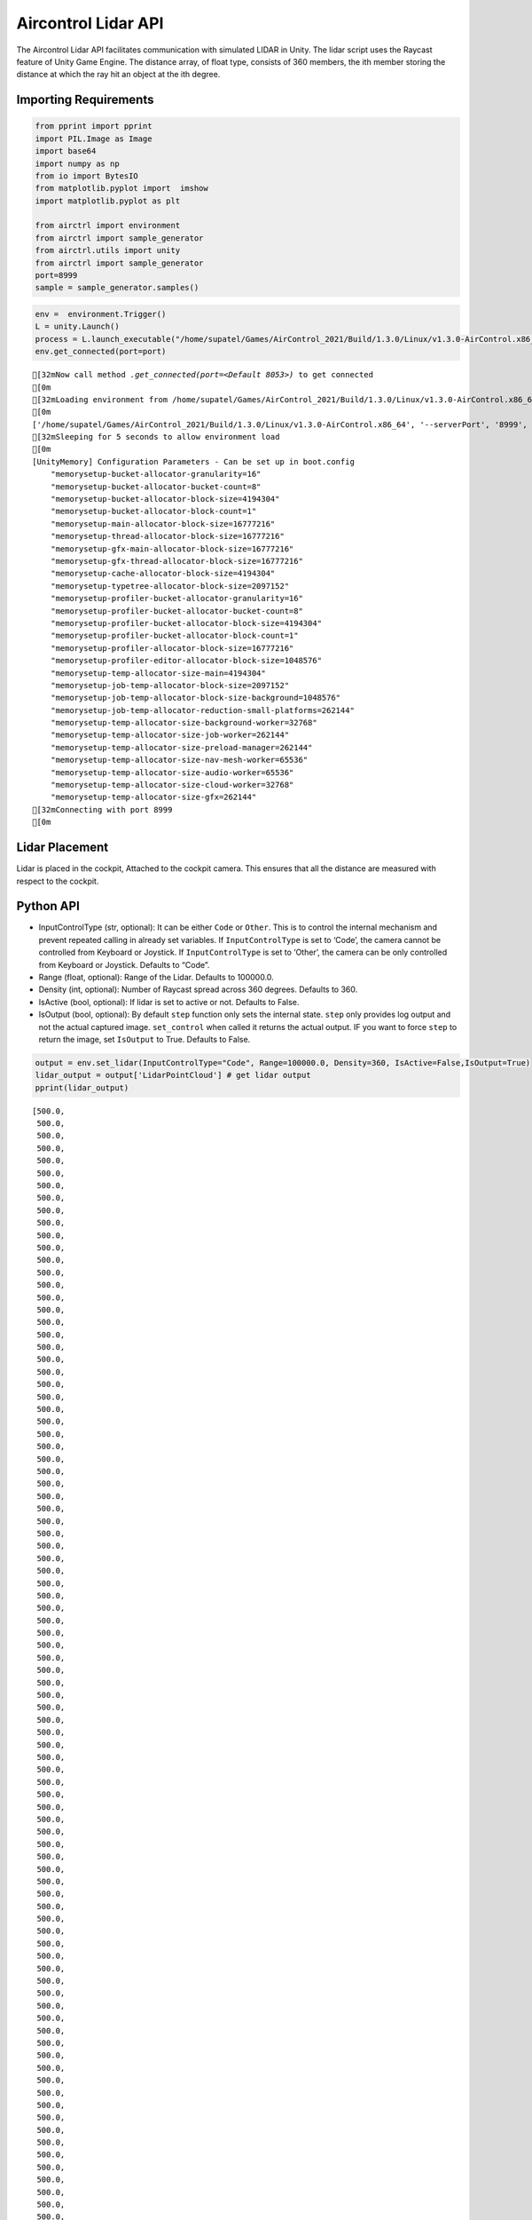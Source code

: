 Aircontrol Lidar API
====================

The Aircontrol Lidar API facilitates communication with simulated LIDAR
in Unity. The lidar script uses the Raycast feature of Unity Game
Engine. The distance array, of float type, consists of 360 members, the
ith member storing the distance at which the ray hit an object at the
ith degree.

Importing Requirements
----------------------

.. code:: ipython3

    from pprint import pprint
    import PIL.Image as Image
    import base64
    import numpy as np
    from io import BytesIO
    from matplotlib.pyplot import  imshow
    import matplotlib.pyplot as plt
    
    from airctrl import environment 
    from airctrl import sample_generator
    from airctrl.utils import unity
    from airctrl import sample_generator
    port=8999
    sample = sample_generator.samples()

.. code:: ipython3

    env =  environment.Trigger()
    L = unity.Launch()
    process = L.launch_executable("/home/supatel/Games/AirControl_2021/Build/1.3.0/Linux/v1.3.0-AirControl.x86_64", server_port=port)
    env.get_connected(port=port)


.. parsed-literal::

    [32mNow call method `.get_connected(port=<Default 8053>)` to get connected
    [0m
    [32mLoading environment from /home/supatel/Games/AirControl_2021/Build/1.3.0/Linux/v1.3.0-AirControl.x86_64 at port 8999 client ip 127.0.1.1 client port 8999
    [0m
    ['/home/supatel/Games/AirControl_2021/Build/1.3.0/Linux/v1.3.0-AirControl.x86_64', '--serverPort', '8999', '--clientIP', '127.0.1.1', '--clientPort', '8999']
    [32mSleeping for 5 seconds to allow environment load
    [0m
    [UnityMemory] Configuration Parameters - Can be set up in boot.config
        "memorysetup-bucket-allocator-granularity=16"
        "memorysetup-bucket-allocator-bucket-count=8"
        "memorysetup-bucket-allocator-block-size=4194304"
        "memorysetup-bucket-allocator-block-count=1"
        "memorysetup-main-allocator-block-size=16777216"
        "memorysetup-thread-allocator-block-size=16777216"
        "memorysetup-gfx-main-allocator-block-size=16777216"
        "memorysetup-gfx-thread-allocator-block-size=16777216"
        "memorysetup-cache-allocator-block-size=4194304"
        "memorysetup-typetree-allocator-block-size=2097152"
        "memorysetup-profiler-bucket-allocator-granularity=16"
        "memorysetup-profiler-bucket-allocator-bucket-count=8"
        "memorysetup-profiler-bucket-allocator-block-size=4194304"
        "memorysetup-profiler-bucket-allocator-block-count=1"
        "memorysetup-profiler-allocator-block-size=16777216"
        "memorysetup-profiler-editor-allocator-block-size=1048576"
        "memorysetup-temp-allocator-size-main=4194304"
        "memorysetup-job-temp-allocator-block-size=2097152"
        "memorysetup-job-temp-allocator-block-size-background=1048576"
        "memorysetup-job-temp-allocator-reduction-small-platforms=262144"
        "memorysetup-temp-allocator-size-background-worker=32768"
        "memorysetup-temp-allocator-size-job-worker=262144"
        "memorysetup-temp-allocator-size-preload-manager=262144"
        "memorysetup-temp-allocator-size-nav-mesh-worker=65536"
        "memorysetup-temp-allocator-size-audio-worker=65536"
        "memorysetup-temp-allocator-size-cloud-worker=32768"
        "memorysetup-temp-allocator-size-gfx=262144"
    [32mConnecting with port 8999
    [0m


Lidar Placement
---------------

Lidar is placed in the cockpit, Attached to the cockpit camera. This
ensures that all the distance are measured with respect to the cockpit.

Python API
----------

-  InputControlType (str, optional): It can be either ``Code`` or
   ``Other``. This is to control the internal mechanism and prevent
   repeated calling in already set variables.
   If ``InputControlType`` is set to ‘Code’, the camera cannot be
   controlled from Keyboard or Joystick. If ``InputControlType`` is set
   to ‘Other’, the camera can be only controlled from Keyboard or
   Joystick. Defaults to “Code”.
-  Range (float, optional): Range of the Lidar. Defaults to 100000.0.
-  Density (int, optional): Number of Raycast spread across 360 degrees.
   Defaults to 360.
-  IsActive (bool, optional): If lidar is set to active or not. Defaults
   to False.
-  IsOutput (bool, optional): By default ``step`` function only sets the
   internal state. ``step`` only provides log output and not the actual
   captured image. ``set_control`` when called it returns the actual
   output. IF you want to force ``step`` to return the image, set
   ``IsOutput`` to True. Defaults to False.

.. code:: ipython3

    output = env.set_lidar(InputControlType="Code", Range=100000.0, Density=360, IsActive=False,IsOutput=True)
    lidar_output = output['LidarPointCloud'] # get lidar output
    pprint(lidar_output)


.. parsed-literal::

    [500.0,
     500.0,
     500.0,
     500.0,
     500.0,
     500.0,
     500.0,
     500.0,
     500.0,
     500.0,
     500.0,
     500.0,
     500.0,
     500.0,
     500.0,
     500.0,
     500.0,
     500.0,
     500.0,
     500.0,
     500.0,
     500.0,
     500.0,
     500.0,
     500.0,
     500.0,
     500.0,
     500.0,
     500.0,
     500.0,
     500.0,
     500.0,
     500.0,
     500.0,
     500.0,
     500.0,
     500.0,
     500.0,
     500.0,
     500.0,
     500.0,
     500.0,
     500.0,
     500.0,
     500.0,
     500.0,
     500.0,
     500.0,
     500.0,
     500.0,
     500.0,
     500.0,
     500.0,
     500.0,
     500.0,
     500.0,
     500.0,
     500.0,
     500.0,
     500.0,
     500.0,
     500.0,
     500.0,
     500.0,
     500.0,
     500.0,
     500.0,
     500.0,
     500.0,
     500.0,
     500.0,
     500.0,
     500.0,
     500.0,
     500.0,
     500.0,
     500.0,
     500.0,
     500.0,
     500.0,
     500.0,
     500.0,
     500.0,
     500.0,
     500.0,
     500.0,
     500.0,
     500.0,
     500.0,
     500.0,
     500.0,
     500.0,
     500.0,
     500.0,
     500.0,
     296.13327,
     185.8067,
     135.403366,
     106.535721,
     87.83601,
     74.7402,
     65.05968,
     57.61505,
     51.7131348,
     46.92129,
     42.95404,
     39.6163559,
     36.77036,
     34.31585,
     32.177578,
     30.2988453,
     28.6354046,
     27.153286,
     25.8244038,
     24.6267738,
     23.5418587,
     22.5552273,
     21.6543789,
     20.828886,
     20.0699081,
     19.3697357,
     18.7224026,
     17.6607,
     17.11607,
     16.6089325,
     16.1357517,
     15.6934414,
     15.2792549,
     14.8907967,
     14.5259142,
     14.1826944,
     13.8594522,
     13.5546484,
     13.2669239,
     12.9950275,
     12.7378559,
     12.4944048,
     12.2637453,
     12.0450516,
     11.8375616,
     11.6405878,
     11.4534912,
     11.2756939,
     11.1066666,
     10.9459133,
     10.7929907,
     10.6474819,
     10.5089979,
     10.3771935,
     10.2517376,
     10.132329,
     10.0186853,
     9.91055,
     9.807681,
     9.709848,
     9.616855,
     9.528494,
     9.444596,
     9.364991,
     9.28952,
     9.218044,
     9.150424,
     9.086538,
     9.02627,
     8.969505,
     8.916151,
     8.866115,
     8.819306,
     8.775649,
     8.735069,
     8.697502,
     8.662881,
     8.631155,
     8.602271,
     8.576183,
     8.552852,
     8.532236,
     8.514309,
     8.499041,
     8.486404,
     8.476389,
     8.468969,
     8.464142,
     8.461896,
     8.462227,
     8.465137,
     8.470627,
     8.47871,
     8.489402,
     8.50270748,
     8.518659,
     8.537271,
     8.55858,
     8.582617,
     8.609418,
     8.6390295,
     8.671493,
     8.706865,
     8.7452,
     8.786564,
     8.831021,
     8.878651,
     8.929534,
     8.983754,
     9.041408,
     9.102594,
     9.167428,
     9.236028,
     9.308514,
     9.385033,
     9.465726,
     9.550752,
     9.640284,
     9.734503,
     9.833607,
     9.937808,
     10.0473318,
     10.1624308,
     10.2833633,
     10.41042,
     10.5439062,
     10.6841583,
     10.8315344,
     10.9864254,
     11.1492586,
     11.320488,
     11.5006227,
     11.690197,
     11.8898077,
     12.1001081,
     12.3217974,
     12.5556593,
     12.8025465,
     13.0633936,
     13.3392382,
     13.631237,
     13.9406357,
     14.2688532,
     14.61746,
     14.988204,
     15.38307,
     15.8042259,
     16.2541885,
     16.7357769,
     17.2521935,
     17.80708,
     18.404644,
     19.0497055,
     19.7478676,
     20.5056438,
     21.330637,
     22.2318573,
     23.2199669,
     24.3077545,
     25.5106468,
     26.8473663,
     28.3227062,
     30.00095,
     31.9009266,
     34.06898,
     36.5887,
     39.4943428,
     42.9154778,
     47.0011749,
     51.96433,
     58.1190376,
     65.95037,
     76.24769,
     90.38823,
     115.557961,
     150.338654,
     179.335876,
     182.953522,
     185.972717,
     189.151932,
     201.652527,
     204.916885,
     205.803421,
     207.084885,
     208.630981,
     210.2648,
     212.386749,
     214.70665,
     216.986,
     219.343109,
     222.895447,
     230.7293,
     230.256439,
     234.7577,
     500.0,
     500.0,
     500.0,
     500.0,
     500.0,
     500.0,
     500.0,
     500.0,
     500.0,
     500.0,
     500.0,
     500.0,
     500.0,
     500.0,
     500.0,
     500.0,
     500.0,
     500.0,
     500.0,
     500.0,
     500.0,
     500.0,
     500.0,
     500.0,
     500.0,
     500.0,
     500.0,
     500.0,
     500.0,
     500.0,
     500.0,
     500.0,
     500.0,
     500.0,
     500.0,
     500.0,
     500.0,
     500.0,
     500.0,
     500.0,
     500.0,
     500.0,
     500.0,
     500.0,
     500.0,
     500.0,
     500.0,
     500.0,
     500.0,
     500.0,
     500.0,
     500.0,
     500.0,
     500.0,
     500.0,
     500.0,
     500.0,
     500.0,
     500.0,
     500.0,
     500.0,
     500.0,
     500.0,
     500.0,
     500.0,
     500.0,
     500.0,
     500.0,
     500.0,
     500.0,
     500.0]


Alternatively one can specify ``IsOutput`` to ``False`` and get output
using reply to ``schemaDef.set_control`` function call.

.. code:: ipython3

    output = env.set_lidar(InputControlType="Code", Range=10000.0, Density=360, IsActive=False,IsOutput=False)
    # just log output as `IsOutput` is set to false
    print("Just log output", output)


.. parsed-literal::

    Just log output {'Log': 'Active scene camera - 1 Capture camera - 0 Width - 256  Height - 256: '}


.. code:: ipython3

    # use set_control function
    output = A.step(IsOutput=True)
    lidar_output = output['LidarPointCloud'] # get lidar output
    pprint(lidar_output)

As the Airplane is a tail dagger, the backside rays of lidar interact
with a ground plane. Due to this hit distance for some of the rays in
the above-shown lidar output is very near to airplane.

|image0|

.. |image0| image:: ../../docs/images/lidar/5.png

Similarly, lidar interacts with buildings and provides a sense of
nearness.

|image0|

.. |image0| image:: ../../docs/images/lidar/9.png

Reference
---------

1. `Physics.Raycast <https://docs.unity3d.com/ScriptReference/Physics.Raycast.html>`__

